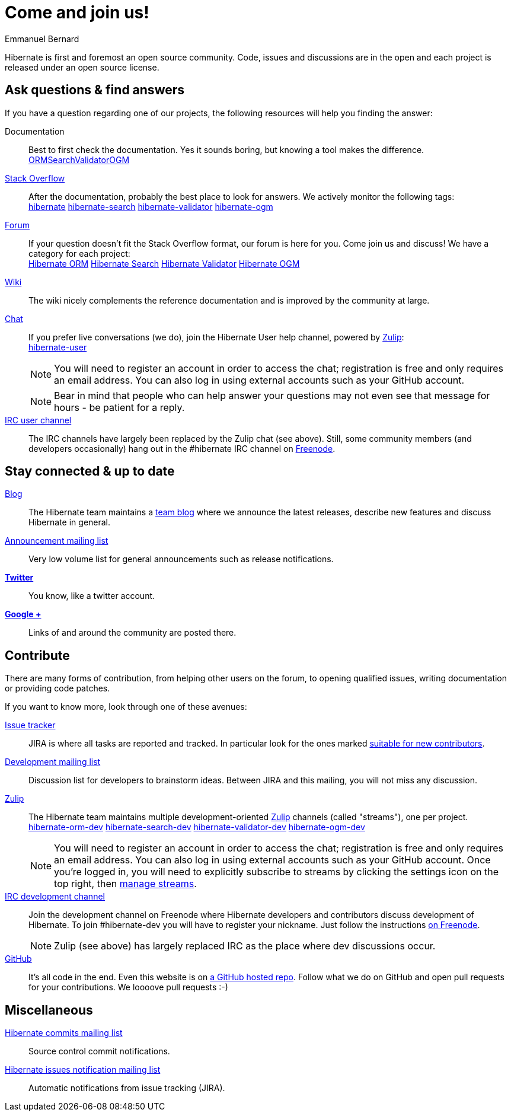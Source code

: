 = Come and join us!
Emmanuel Bernard
:awestruct-layout: community-news

Hibernate is first and foremost an open source community.
Code, issues and discussions are in the open and each project is released under an open source license.

== Ask questions & find answers

If you have a question regarding one of our projects, the following resources will help you
finding the answer:

Documentation::
Best to first check the documentation. Yes it sounds boring, but knowing a tool makes the difference. +++<br /><a class="ui mini button labeled icon primary" href="/orm/documentation/"><i class="icon book"></i>ORM</a><a class="ui mini button labeled icon primary" href="/search/documentation/"><i class="icon book"></i>Search</a><a class="ui mini button labeled icon primary" href="/validator/documentation/"><i class="icon book"></i>Validator</a><a class="ui mini button labeled icon primary" href="/ogm/documentation/"><i class="icon book"></i>OGM</a>+++

https://stackoverflow.com/[Stack Overflow]::
After the documentation, probably the best place to look for answers. We actively monitor the following tags: +++<br /><a class="ui label blue" href="https://stackoverflow.com/questions/tagged/hibernate">hibernate</a> <a class="ui label blue" href="https://stackoverflow.com/questions/tagged/hibernate-search">hibernate-search</a> <a class="ui label blue" href="https://stackoverflow.com/questions/tagged/hibernate-validator">hibernate-validator</a> <a class="ui label blue" href="https://stackoverflow.com/questions/tagged/hibernate-ogm">hibernate-ogm</a>+++

https://discourse.hibernate.org[Forum]::
If your question doesn't fit the Stack Overflow format, our forum is here for you. Come join us and discuss! We have a category for each project:
+++<br /><a class="ui label blue" href="https://discourse.hibernate.org/c/hibernate-orm">Hibernate ORM</a> <a class="ui label blue" href="https://discourse.hibernate.org/c/hibernate-search">Hibernate Search</a> <a class="ui label blue" href="https://discourse.hibernate.org/c/hibernate-validator">Hibernate Validator</a> <a class="ui label blue" href="https://discourse.hibernate.org/c/hibernate-ogm">Hibernate OGM</a>+++

http://community.jboss.org/en/hibernate/[Wiki]::
The wiki nicely complements the reference documentation and is improved by the community at large.

https://hibernate.zulipchat.com/[Chat]::
If you prefer live conversations (we do), join the Hibernate User help channel,
powered by https://zulipchat.com/[Zulip]:
+++<br />
<a class="ui mini button labeled icon primary" href="https://hibernate.zulipchat.com/#narrow/stream/132096-hibernate-user"><i class="icon users"></i>hibernate-user</a>
+++
+
NOTE: You will need to register an account in order to access the chat; registration is free and only requires an email address.
You can also log in using external accounts such as your GitHub account.
+
NOTE: Bear in mind that people who can help answer your questions may not even see that message for hours - be patient for a reply.

irc://irc.freenode.net/#hibernate[IRC user channel]::
The IRC channels have largely been replaced by the Zulip chat (see above). Still, some
community members (and developers occasionally) hang out in the +#hibernate+ IRC channel on https://www.freenode.net[Freenode].

== Stay connected & up to date

http://in.relation.to[Blog]::
The Hibernate team maintains a http://in.relation.to[team blog] where we announce the latest releases, 
describe new features and discuss Hibernate in general.

https://lists.jboss.org/mailman/listinfo/hibernate-announce[Announcement mailing list]::
Very low volume list for general announcements such as release notifications.

https://twitter.com/hibernate[*Twitter*]::
You know, like a twitter account.
https://plus.google.com/112681342290762837955/posts[*Google +*]::
Links of and around the community are posted there.

[contribute]
== Contribute

There are many forms of contribution, from helping other users on the forum, to opening qualified 
issues, writing documentation or providing code patches.

If you want to know more, look through one of these avenues:

https://hibernate.atlassian.net[Issue tracker]::
JIRA is where all tasks are reported and tracked. In particular look for the ones marked 
https://hibernate.atlassian.net/issues/?filter=13761[suitable for new contributors].

https://lists.jboss.org/mailman/listinfo/hibernate-dev[Development mailing list]::
Discussion list for developers to brainstorm ideas. Between JIRA and this mailing, you will not miss 
any discussion.

https://hibernate.zulipchat.com/chat[Zulip]::
The Hibernate team maintains multiple development-oriented https://zulipchat.com/[Zulip] channels (called "streams"), one per project.
+++<br />
<a class="ui label blue" href="https://hibernate.zulipchat.com/#narrow/stream/132094-hibernate-orm-dev">hibernate-orm-dev</a>
<a class="ui label blue" href="https://hibernate.zulipchat.com/#narrow/stream/132092-hibernate-search-dev">hibernate-search-dev</a>
<a class="ui label blue" href="https://hibernate.zulipchat.com/#narrow/stream/132093-hibernate-validator-dev">hibernate-validator-dev</a>
<a class="ui label blue" href="https://hibernate.zulipchat.com/#narrow/stream/132091-hibernate-ogm-dev">hibernate-ogm-dev</a>
+++
+
NOTE: You will need to register an account in order to access the chat; registration is free and only requires an email address.
You can also log in using external accounts such as your GitHub account.
Once you're logged in, you will need to explicitly subscribe to streams by clicking the settings icon on the top right,
then https://hibernate.zulipchat.com/#streams/all[manage streams].
irc://irc.freenode.net/#hibernate-dev[IRC development channel]::
Join the development channel on Freenode where Hibernate developers and contributors discuss 
development of Hibernate.
To join +#hibernate-dev+ you will have to register your nickname. Just follow the instructions 
http://freenode.net/faq.shtml#nicksetup[on Freenode].
+
NOTE: Zulip (see above) has largely replaced IRC as the place where dev discussions occur.


https://github.com/hibernate/[GitHub]::
It's all code in the end. Even this website is on https://github.com/hibernate/hibernate.org[a GitHub hosted repo].
Follow what we do on GitHub and open pull requests for your contributions.
We loooove pull requests :-)

== Miscellaneous

https://lists.jboss.org/mailman/listinfo/hibernate-commits[Hibernate commits mailing list]::
Source control commit notifications.

https://lists.jboss.org/mailman/listinfo/hibernate-issues[Hibernate issues notification mailing list]::
Automatic notifications from issue tracking (JIRA).
